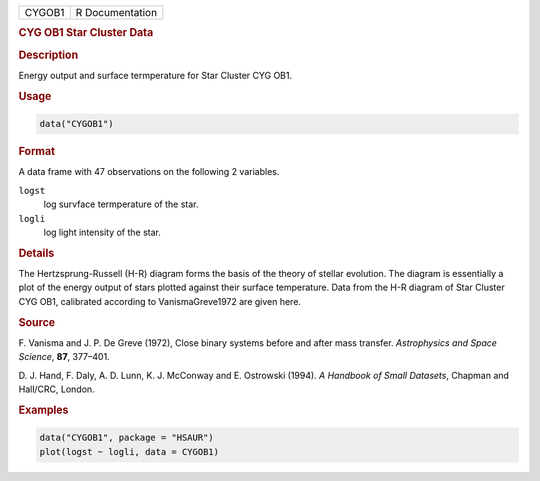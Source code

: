 .. container::

   ====== ===============
   CYGOB1 R Documentation
   ====== ===============

   .. rubric:: CYG OB1 Star Cluster Data
      :name: CYGOB1

   .. rubric:: Description
      :name: description

   Energy output and surface termperature for Star Cluster CYG OB1.

   .. rubric:: Usage
      :name: usage

   .. code:: R

      data("CYGOB1")

   .. rubric:: Format
      :name: format

   A data frame with 47 observations on the following 2 variables.

   ``logst``
      log survface termperature of the star.

   ``logli``
      log light intensity of the star.

   .. rubric:: Details
      :name: details

   The Hertzsprung-Russell (H-R) diagram forms the basis of the theory
   of stellar evolution. The diagram is essentially a plot of the energy
   output of stars plotted against their surface temperature. Data from
   the H-R diagram of Star Cluster CYG OB1, calibrated according to
   VanismaGreve1972 are given here.

   .. rubric:: Source
      :name: source

   F. Vanisma and J. P. De Greve (1972), Close binary systems before and
   after mass transfer. *Astrophysics and Space Science*, **87**,
   377–401.

   D. J. Hand, F. Daly, A. D. Lunn, K. J. McConway and E. Ostrowski
   (1994). *A Handbook of Small Datasets*, Chapman and Hall/CRC, London.

   .. rubric:: Examples
      :name: examples

   .. code:: R

        data("CYGOB1", package = "HSAUR")
        plot(logst ~ logli, data = CYGOB1)
